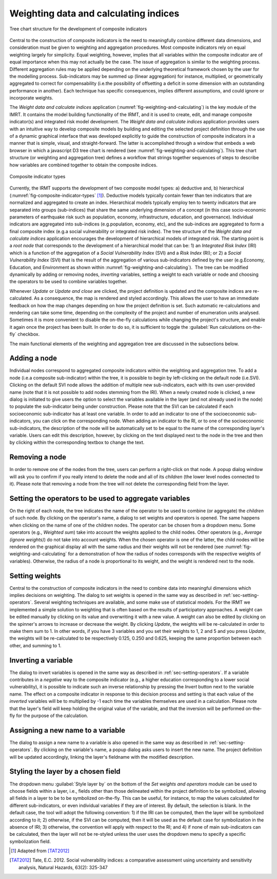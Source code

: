 .. _chap-weighting-and-calculating:

======================================
Weighting data and calculating indices
======================================

.. _fig-weighting-and-calculating:

.. figure:: images/weightingdialog.png
    :align: center
    :scale: 60%
    
    |icon-weight-and-calculate| Tree chart structure for the development of composite indicators

Central to the construction of composite indicators is the need to meaningfully
combine different data dimensions, and consideration must be given to weighting
and aggregation procedures. Most composite indicators rely on equal weighting
largely for simplicity. Equal weighting, however, implies that all variables
within the composite indicator are of equal importance when this may not
actually be the case. The issue of aggregation is similar to the weighting
process. Different aggregation rules may be applied depending on the underlying
theoretical framework chosen by the user for the modelling process.
Sub-indicators may be summed up (linear aggregation) for instance, multiplied,
or geometrically aggregated to correct for compensability (i.e.\ the possibility
of offsetting a deficit in some dimension with an outstanding performance in
another). Each technique has specific consequences, implies different
assumptions, and could ignore or incorporate weights.

The *Weight data and calculate indices* application
(:numref:`fig-weighting-and-calculating`) is the key module of the IMRT. It
contains the model building functionality of the IRMT, and it is used to
create, edit, and manage composite indicator(s) and integrated risk model
development. The *Weight data and calculate indices* application provides users
with an intuitive way to develop composite models by building and editing the
selected project definition through the use of a dynamic graphical interface
that was developed explicitly to guide the construction of composite indicators
in a manner that is simple, visual, and straight-forward. The latter is
accomplished through a window that embeds a web browser in which a javascript
D3 tree chart is rendered (see :numref:`fig-weighting-and-calculating`).
This tree chart structure (or weighting and aggregation tree) defines a
workflow that strings together sequences of steps to describe how variables are
combined together to obtain the composite indices.  

.. _fig-composite-indicator-types:

.. figure:: images/image19.png
    :align: center
    :scale: 100%

    Composite indicator types

Currently, the IRMT supports the development of two composite model types: a)
deductive and, b) hierarchical (:numref:`fig-composite-indicator-types`
[#citation]_).
Deductive models typically contain fewer than ten indicators that are
normalized and aggregated to create an index. Hierarchical models typically
employ ten to twenty indicators that are separated into groups (sub-indices)
that share the same underlying dimension of a concept (in this case
socio-economic parameters of earthquake risk such as population, economy,
infrastructure, education, and governance).  Individual indicators are
aggregated into sub-indices (e.g.\ population, economy, etc), and the
sub-indices are aggregated to form a final composite index (e.g.\ a social
vulnerability or integrated risk index). The tree structure of the *Weight data
and calculate indices* application encourages the development of hierarchical
models of integrated risk. The starting point is a *root node* that corresponds
to the development of a hierarchical model that can be: 1) an *Integrated Risk
Index* (IRI) which is a function of the aggregation of a *Social Vulnerability
Index* (SVI) and a *Risk Index* (RI); or 2) a *Social Vulnerability Index*
(SVI) that is the result of the aggregation of various sub-indicators defined
by the user (e.g.\ Economy, Education, and Environment as shown within
:numref:`fig-weighting-and-calculating`).  The tree can be modified
dynamically by adding or removing nodes, *inverting* variables, setting a
weight to each variable or node and choosing the operators to be used to
combine variables together.

Whenever *Update* or *Update and close* are clicked, the project definition is
updated and the composite indices are re-calculated. As a consequence, the map
is rendered and styled accordingly. This allows the user to have an immediate
feedback on how the map changes depending on how the project definition is set.
Such automatic re-calculations and rendering can take some time, depending on
the complexity of the project and number of enumeration units analysed.
Sometimes it is more convenient to disable the on-the-fly calculations while
changing the project's structure, and enable it again once the project has been
built. In order to do so, it is sufficient to toggle the :guilabel:`Run
calculations on-the-fly` checkbox.

The main functional elements of the weighting and aggregation tree are
discussed in the subsections below.


Adding a node
=============

Individual nodes correspond to aggregated composite indicators within the
weighting and aggregation tree. To add a node (i.e.\ a composite sub-indicator)
within the tree, it is possible to begin by left-clicking on the default node
(i.e.\ SVI).  Clicking on the default SVI node allows the addition of multiple
new sub-indicators, each with its own user-provided name (note that it is not
possible to add nodes stemming from the IRI). When a newly created node is
clicked, a new dialog is initiated to give users the option to select the
variables available in the layer (and not already used in the node) to populate
the sub-indicator being under construction. Please note that the SVI can be
calculated if each socioeconomic sub-indicator has at least one variable. In
order to add an indicator to one of the socioeconomic sub-indicators, you can
click on the corresponding node. When adding an indicator to the RI, or to one
of the socioeconomic sub-indicators, the description of the node will be
automatically set to be equal to the name of the corresponding layer's
variable. Users can edit this description, however, by clicking on the text
displayed next to the node in the tree and then by clicking within the
corresponding textbox to change the text.


Removing a node
===============

In order to remove one of the nodes from the tree, users can perform a
right-click on that node. A popup dialog window will ask you to confirm if you
really intend to delete the node and all of its *children* (the lower level
nodes connected to it). Please note that removing a node from the tree will not
delete the corresponding field from the layer.


.. _sec-setting-operators:

Setting the operators to be used to aggregate variables
=======================================================

On the right of each node, the tree indicates the name of the operator to be
used to combine (or aggregate) the *children* of such node. By clicking on the
operator's name, a dialog to set weights and operators is opened. The same
happens when clicking on the name of one of the children nodes. The operator
can be chosen from a dropdown menu. Some operators (e.g., *Weighted sum*) take
into account the weights applied to the child nodes. Other operators (e.g.,
*Average (ignore weights)*) do not take into account weights. When the chosen
operator is one of the latter, the child nodes will be rendered on the
graphical display all with the same radius and their weights will not be
rendered (see :numref:`fig-weighting-and-calculating` for a demonstration of
how the radius of nodes corresponds with the respective weights of variables).
Otherwise, the radius of a node is proportional to its weight, and the weight
is rendered next to the node.


Setting weights
===============

Central to the construction of composite indicators in the need to combine data
into meaningful dimensions which implies decisions on weighting. The dialog to
set weights is opened in the same way as described in
:ref:`sec-setting-operators`. Several weighting techniques are
available, and some make use of statistical models.  For the IRMT we
implemented a simple solution to weighting that is often based on the results
of participatory approaches. A weight can be edited manually by clicking on its
value and overwriting it with a new value. A weight can also be edited by
clicking on the spinner's arrows to increase or decrease the weight.  By
clicking *Update*, the weights will be re-calculated in order to make them sum
to 1. In other words, if you have 3 variables and you set their weights to 1, 2
and 5 and you press *Update*, the weights will be re-calculated to be
respectively 0.125, 0.250 and 0.625, keeping the same proportion between each
other, and summing to 1.


Inverting a variable
====================

The dialog to invert variables is opened in the same way as described in
:ref:`sec-setting-operators`. If a variable contributes in a
*negative* way to the composite indicator (e.g., a higher education
corresponding to a lower social vulnerability), it is possible to indicate such
an inverse relationship by pressing the *Invert* button next to the variable
name. The effect on a composite indicator in response to this decision process
and setting is that each value of the *inverted* variables will be to
multiplied by -1 each time the variables themselves are used in a calculation.
Please note that the layer's field will keep holding the original value of the
variable, and that the inversion will be performed on-the-fly for the purpose
of the calculation.


Assigning a new name to a variable
==================================

The dialog to assign a new name to a variable is also opened in the same way as
described in :ref:`sec-setting-operators`. By clicking on the
variable's name, a popup dialog asks users to insert the new name. The project
definition will be updated accordingly, linking the layer's fieldname with the
modified description.


Styling the layer by a chosen field
===================================

The dropdown menu :guilabel:`Style layer by` on the bottom of the *Set weights
and operators* module can be used to choose fields within a layer, i.e., fields
other than those delineated within the project definition to be symbolized,
allowing all fields in a layer to be to be symbolized on-the-fly.  This can be
useful, for instance, to map the values calculated for different
sub-indicators, or even individual variables if they are of interest. By
default, the selection is blank. In the default case, the tool will adopt the
following convention: 1) if the IRI can be computed, then the layer will be
symbolized according to it; 2) otherwise, if the SVI can be computed, then it
will be used as the default case for symbolization in the absence of IRI; 3)
otherwise, the convention will apply with respect to the RI; and 4) if none of
main sub-indicators can be calculated, then the layer will not be re-styled
unless the user uses the dropdown menu to specify a specific symbolization
field.


.. [#citation] Adapted from [TAT2012]_


.. |icon-weight-and-calculate| image:: images/image27.png


.. [TAT2012]
    Tate, E.C. 2012.
    Social vulnerability indices: a comparative assessment using uncertainty
    and sensitivity analysis, Natural Hazards, 63(2): 325-347
